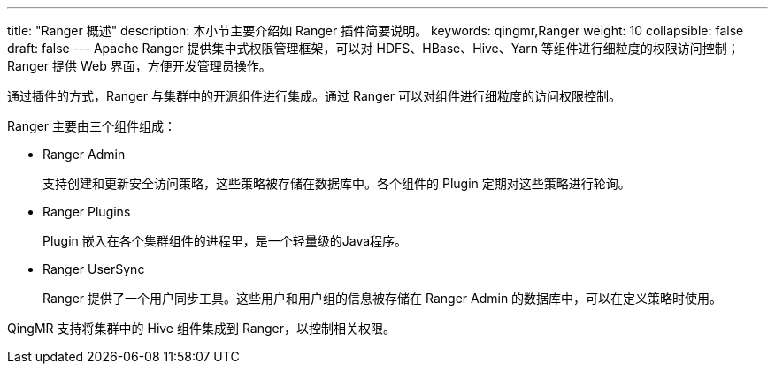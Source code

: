 ---
title: "Ranger 概述"
description: 本小节主要介绍如 Ranger 插件简要说明。 
keywords: qingmr,Ranger
weight: 10
collapsible: false
draft: false
---
Apache Ranger 提供集中式权限管理框架，可以对 HDFS、HBase、Hive、Yarn 等组件进行细粒度的权限访问控制；Ranger 提供 Web 界面，方便开发管理员操作。

通过插件的方式，Ranger 与集群中的开源组件进行集成。通过 Ranger 可以对组件进行细粒度的访问权限控制。

Ranger 主要由三个组件组成：

* Ranger Admin
+
支持创建和更新安全访问策略，这些策略被存储在数据库中。各个组件的 Plugin 定期对这些策略进行轮询。

* Ranger Plugins
+
Plugin 嵌入在各个集群组件的进程里，是一个轻量级的Java程序。

* Ranger UserSync
+
Ranger 提供了一个用户同步工具。这些用户和用户组的信息被存储在 Ranger Admin 的数据库中，可以在定义策略时使用。

QingMR 支持将集群中的 Hive 组件集成到 Ranger，以控制相关权限。
